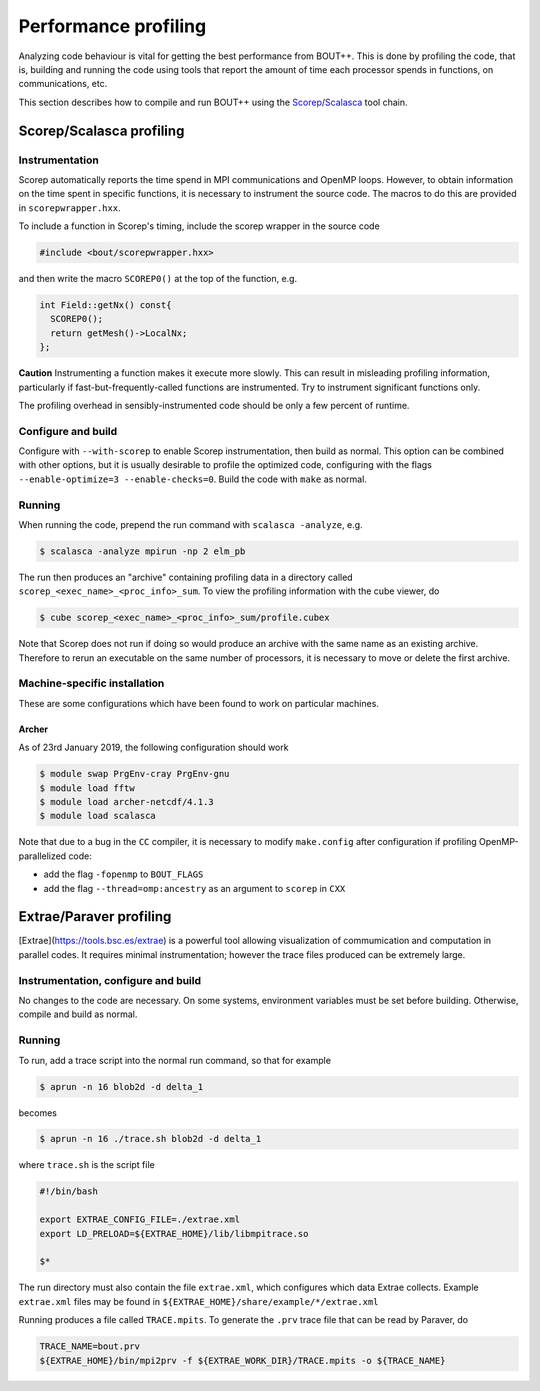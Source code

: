 .. Use bash as the default language for syntax highlighting in this file
.. highlight:: console

.. _sec-performanceprofiling:

Performance profiling
=====================

Analyzing code behaviour is vital for getting the best performance from BOUT++.
This is done by profiling the code, that is, building and running the code 
using tools that report the amount of time each processor spends in functions,
on communications, etc.

This section describes how to compile and run BOUT++ using the 
`Scorep <http://www.vi-hps.org/projects/score-p/>`_/`Scalasca <http://www.scalasca.org/>`_
tool chain.

Scorep/Scalasca profiling
-------------------------

Instrumentation
~~~~~~~~~~~~~~~

Scorep automatically reports the time spend in MPI communications and OpenMP
loops. However, to obtain information on the time spent in specific functions,
it is necessary to instrument the source code. The macros to do this are 
provided in ``scorepwrapper.hxx``.

To include a function in Scorep's timing, include the scorep wrapper in the 
source code

.. code-block:: c++

    #include <bout/scorepwrapper.hxx>

and then write the macro ``SCOREP0()`` at the top of the function, e.g.

.. code-block:: c++

    int Field::getNx() const{
      SCOREP0();
      return getMesh()->LocalNx;
    };

**Caution** Instrumenting a function makes it execute more slowly. This can
result in misleading profiling information, particularly if 
fast-but-frequently-called functions are instrumented. Try to instrument 
significant functions only.

The profiling overhead in sensibly-instrumented code should be only a few
percent of runtime.

Configure and build
~~~~~~~~~~~~~~~~~~~

Configure with ``--with-scorep`` to enable Scorep instrumentation, then build
as normal.  This option can be combined with other options, but it is usually
desirable to profile the optimized code, configuring with the flags
``--enable-optimize=3 --enable-checks=0``. Build the code with ``make`` as
normal.

Running
~~~~~~~

When running the code, prepend the run command with ``scalasca -analyze``, e.g.

.. code-block:: bash

    $ scalasca -analyze mpirun -np 2 elm_pb

The run then produces an "archive" containing profiling data in a directory
called ``scorep_<exec_name>_<proc_info>_sum``.  To view the profiling 
information with the cube viewer, do

.. code-block:: bash

    $ cube scorep_<exec_name>_<proc_info>_sum/profile.cubex

Note that Scorep does not run if doing so would produce an archive with the 
same name as an existing archive. Therefore to rerun an executable on the same
number of processors, it is necessary to move or delete the first archive.

Machine-specific installation
~~~~~~~~~~~~~~~~~~~~~~~~~~~~~

These are some configurations which have been found to work on
particular machines.

Archer
^^^^^^

As of 23rd January 2019, the following configuration should work

.. code-block:: bash

    $ module swap PrgEnv-cray PrgEnv-gnu
    $ module load fftw
    $ module load archer-netcdf/4.1.3
    $ module load scalasca

Note that due to a bug in the ``CC`` compiler, it is necessary to modify 
``make.config`` after configuration if profiling OpenMP-parallelized code:

* add the flag ``-fopenmp`` to ``BOUT_FLAGS``
* add the flag ``--thread=omp:ancestry`` as an argument to ``scorep`` in ``CXX`` 


Extrae/Paraver profiling
------------------------

[Extrae](https://tools.bsc.es/extrae) is a powerful tool allowing visualization
of commumication and computation in parallel codes. It requires minimal 
instrumentation; however the trace files produced can be extremely large. 

Instrumentation, configure and build
~~~~~~~~~~~~~~~~~~~~~~~~~~~~~~~~~~~~

No changes to the code are necessary. On some systems, environment variables
must be set before building.  Otherwise, compile and build as normal.

Running
~~~~~~~

To run, add a trace script into the normal run command, so that for example

.. code-block:: bash

    $ aprun -n 16 blob2d -d delta_1

becomes

.. code-block:: bash

    $ aprun -n 16 ./trace.sh blob2d -d delta_1

where ``trace.sh`` is the script file

.. code-block:: bash

    #!/bin/bash

    export EXTRAE_CONFIG_FILE=./extrae.xml
    export LD_PRELOAD=${EXTRAE_HOME}/lib/libmpitrace.so

    $*

The run directory must also contain the file ``extrae.xml``, which configures
which data Extrae collects. Example ``extrae.xml`` files may be found in
``${EXTRAE_HOME}/share/example/*/extrae.xml``

Running produces a file called ``TRACE.mpits``. To generate the ``.prv`` trace
file that can be read by Paraver, do

.. code-block:: bash

    TRACE_NAME=bout.prv
    ${EXTRAE_HOME}/bin/mpi2prv -f ${EXTRAE_WORK_DIR}/TRACE.mpits -o ${TRACE_NAME}


